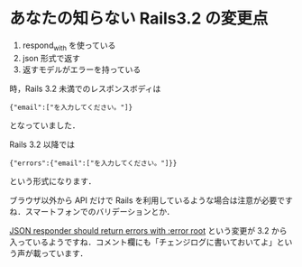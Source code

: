 * あなたの知らない Rails3.2 の変更点
1. respond_with を使っている
2. json 形式で返す
3. 返すモデルがエラーを持っている
時，Rails 3.2 未満でのレスポンスボディは
#+BEGIN_EXAMPLE
{"email":["を入力してください。"]}
#+END_EXAMPLE
となっていました．

Rails 3.2 以降では
#+BEGIN_EXAMPLE
{"errors":{"email":["を入力してください。"]}}
#+END_EXAMPLE
という形式になります．

ブラウザ以外から API だけで Rails を利用しているような場合は注意が必要ですね．スマートフォンでのバリデーションとか．

[[https://github.com/rails/rails/commit/a0a68ecbb22dacf5111198e72e3a803e7c965881][JSON responder should return errors with :error root]] という変更が 3.2 から入っているようですね．コメント欄にも「チェンジログに書いておいてよ」という声が載っています．
